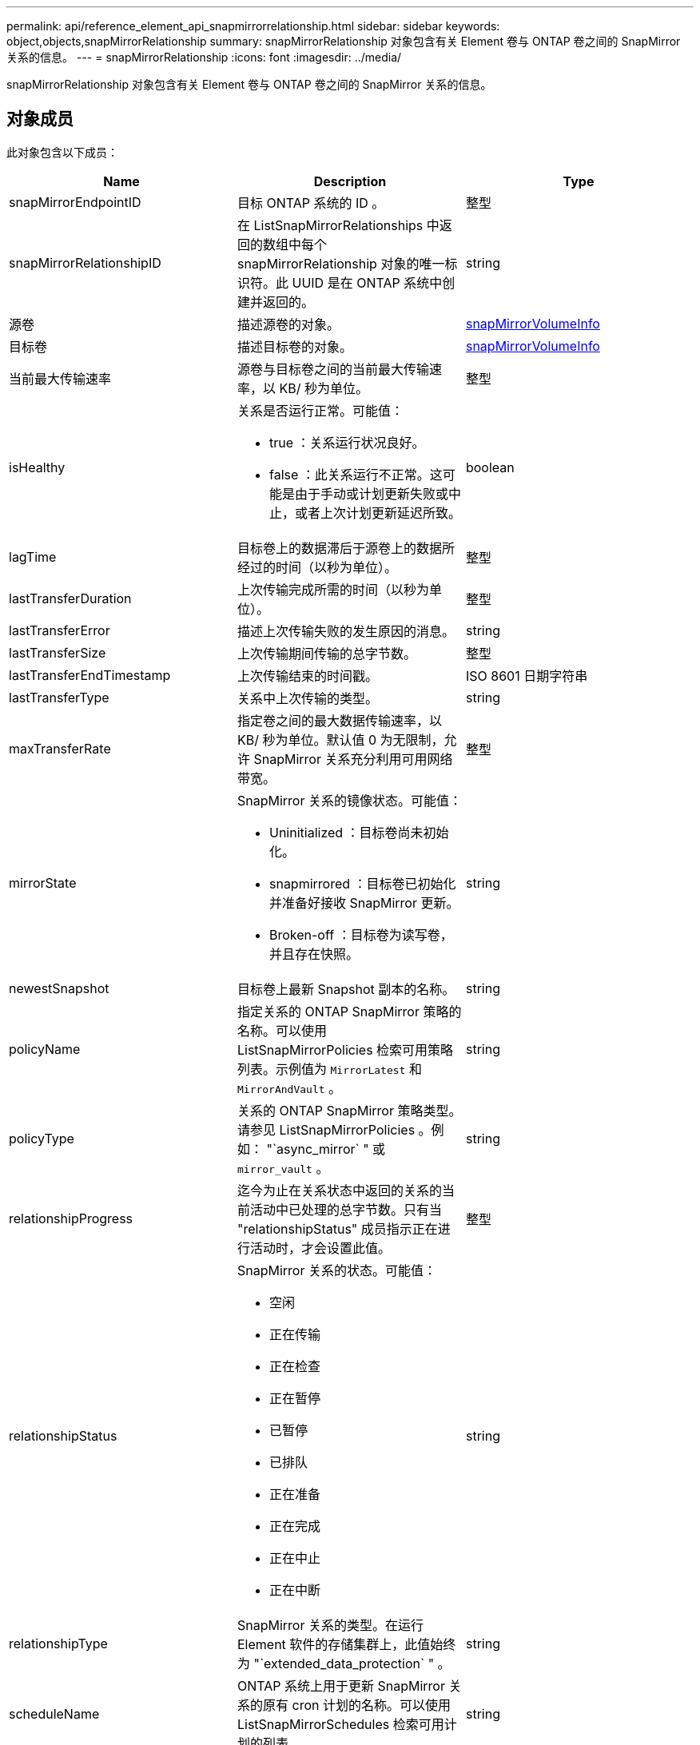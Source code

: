---
permalink: api/reference_element_api_snapmirrorrelationship.html 
sidebar: sidebar 
keywords: object,objects,snapMirrorRelationship 
summary: snapMirrorRelationship 对象包含有关 Element 卷与 ONTAP 卷之间的 SnapMirror 关系的信息。 
---
= snapMirrorRelationship
:icons: font
:imagesdir: ../media/


[role="lead"]
snapMirrorRelationship 对象包含有关 Element 卷与 ONTAP 卷之间的 SnapMirror 关系的信息。



== 对象成员

此对象包含以下成员：

|===
| Name | Description | Type 


 a| 
snapMirrorEndpointID
 a| 
目标 ONTAP 系统的 ID 。
 a| 
整型



 a| 
snapMirrorRelationshipID
 a| 
在 ListSnapMirrorRelationships 中返回的数组中每个 snapMirrorRelationship 对象的唯一标识符。此 UUID 是在 ONTAP 系统中创建并返回的。
 a| 
string



 a| 
源卷
 a| 
描述源卷的对象。
 a| 
xref:reference_element_api_snapmirrorvolumeinfo.adoc[snapMirrorVolumeInfo]



 a| 
目标卷
 a| 
描述目标卷的对象。
 a| 
xref:reference_element_api_snapmirrorvolumeinfo.adoc[snapMirrorVolumeInfo]



 a| 
当前最大传输速率
 a| 
源卷与目标卷之间的当前最大传输速率，以 KB/ 秒为单位。
 a| 
整型



 a| 
isHealthy
 a| 
关系是否运行正常。可能值：

* true ：关系运行状况良好。
* false ：此关系运行不正常。这可能是由于手动或计划更新失败或中止，或者上次计划更新延迟所致。

 a| 
boolean



 a| 
lagTime
 a| 
目标卷上的数据滞后于源卷上的数据所经过的时间（以秒为单位）。
 a| 
整型



 a| 
lastTransferDuration
 a| 
上次传输完成所需的时间（以秒为单位）。
 a| 
整型



 a| 
lastTransferError
 a| 
描述上次传输失败的发生原因的消息。
 a| 
string



 a| 
lastTransferSize
 a| 
上次传输期间传输的总字节数。
 a| 
整型



 a| 
lastTransferEndTimestamp
 a| 
上次传输结束的时间戳。
 a| 
ISO 8601 日期字符串



 a| 
lastTransferType
 a| 
关系中上次传输的类型。
 a| 
string



 a| 
maxTransferRate
 a| 
指定卷之间的最大数据传输速率，以 KB/ 秒为单位。默认值 0 为无限制，允许 SnapMirror 关系充分利用可用网络带宽。
 a| 
整型



 a| 
mirrorState
 a| 
SnapMirror 关系的镜像状态。可能值：

* Uninitialized ：目标卷尚未初始化。
* snapmirrored ：目标卷已初始化并准备好接收 SnapMirror 更新。
* Broken-off ：目标卷为读写卷，并且存在快照。

 a| 
string



 a| 
newestSnapshot
 a| 
目标卷上最新 Snapshot 副本的名称。
 a| 
string



 a| 
policyName
 a| 
指定关系的 ONTAP SnapMirror 策略的名称。可以使用 ListSnapMirrorPolicies 检索可用策略列表。示例值为 `MirrorLatest` 和 `MirrorAndVault` 。
 a| 
string



 a| 
policyType
 a| 
关系的 ONTAP SnapMirror 策略类型。请参见 ListSnapMirrorPolicies 。例如： "`async_mirror` " 或 `mirror_vault` 。
 a| 
string



 a| 
relationshipProgress
 a| 
迄今为止在关系状态中返回的关系的当前活动中已处理的总字节数。只有当 "relationshipStatus" 成员指示正在进行活动时，才会设置此值。
 a| 
整型



 a| 
relationshipStatus
 a| 
SnapMirror 关系的状态。可能值：

* 空闲
* 正在传输
* 正在检查
* 正在暂停
* 已暂停
* 已排队
* 正在准备
* 正在完成
* 正在中止
* 正在中断

 a| 
string



 a| 
relationshipType
 a| 
SnapMirror 关系的类型。在运行 Element 软件的存储集群上，此值始终为 "`extended_data_protection` " 。
 a| 
string



 a| 
scheduleName
 a| 
ONTAP 系统上用于更新 SnapMirror 关系的原有 cron 计划的名称。可以使用 ListSnapMirrorSchedules 检索可用计划的列表。
 a| 
string



 a| 
unhealthyReason
 a| 
关系运行不正常的原因。
 a| 
string

|===